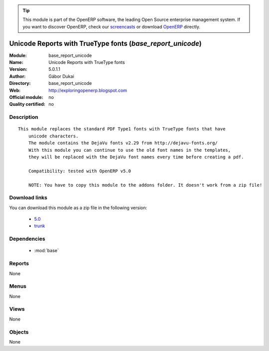 
.. module:: base_report_unicode
    :synopsis: Unicode Reports with TrueType fonts 
    :noindex:
.. 

.. raw:: html

      <br />
    <link rel="stylesheet" href="../_static/hide_objects_in_sidebar.css" type="text/css" />

.. tip:: This module is part of the OpenERP software, the leading Open Source 
  enterprise management system. If you want to discover OpenERP, check our 
  `screencasts <http://openerp.tv>`_ or download 
  `OpenERP <http://openerp.com>`_ directly.

.. raw:: html

    <div class="js-kit-rating" title="" permalink="" standalone="yes" path="/base_report_unicode"></div>
    <script src="http://js-kit.com/ratings.js"></script>

Unicode Reports with TrueType fonts (*base_report_unicode*)
===========================================================
:Module: base_report_unicode
:Name: Unicode Reports with TrueType fonts
:Version: 5.0.1.1
:Author: Gábor Dukai
:Directory: base_report_unicode
:Web: http://exploringopenerp.blogspot.com
:Official module: no
:Quality certified: no

Description
-----------

::

  This module replaces the standard PDF Type1 fonts with TrueType fonts that have
      unicode characters.
      The module contains the DejaVu fonts v2.29 from http://dejavu-fonts.org/
      With this module you can continue to use the old font names in the templates,
      they will be replaced with the DejaVu font names every time before creating a pdf.
  
      Compatibility: tested with OpenERP v5.0
  
      NOTE: You have to copy this module to the addons folder. It doesn't work from a zip file!

Download links
--------------

You can download this module as a zip file in the following version:

  * `5.0 <http://www.openerp.com/download/modules/5.0/base_report_unicode.zip>`_
  * `trunk <http://www.openerp.com/download/modules/trunk/base_report_unicode.zip>`_


Dependencies
------------

 * :mod:`base`

Reports
-------

None


Menus
-------


None


Views
-----


None



Objects
-------

None
